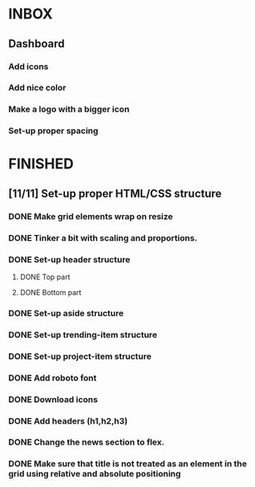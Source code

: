 * INBOX
** Dashboard
*** Add icons
*** Add nice color
*** Make a logo with a bigger icon
*** Set-up proper spacing
* FINISHED
** [11/11] Set-up proper HTML/CSS structure
*** DONE Make grid elements wrap on resize
*** DONE Tinker a bit with scaling and proportions.
*** DONE Set-up header structure
**** DONE Top part
**** DONE Bottom part
*** DONE Set-up aside structure
*** DONE Set-up trending-item structure
*** DONE Set-up project-item structure
*** DONE Add roboto font
*** DONE Download icons
*** DONE Add headers (h1,h2,h3)
*** DONE Change the news section to flex.
*** DONE Make sure that title is not treated as an element in the grid using relative and absolute positioning
